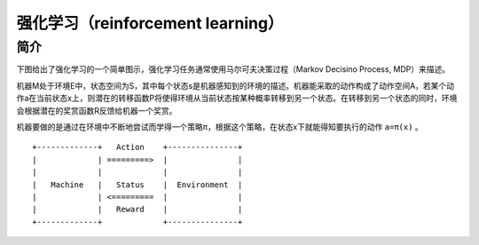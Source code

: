 强化学习（reinforcement learning）
============================================================

简介
------------------------------------------------------------
下图给出了强化学习的一个简单图示，强化学习任务通常使用马尔可夫决策过程（Markov Decisino Process, MDP）来描述。

机器M处于环境E中，状态空间为S，其中每个状态s是机器感知到的环境的描述。机器能采取的动作构成了动作空间A，若某个动作a在当前状态x上，则潜在的转移函数P将使得环境从当前状态按某种概率转移到另一个状态。在转移到另一个状态的同时，环境会根据潜在的奖赏函数R反馈给机器一个奖赏。

机器要做的是通过在环境中不断地尝试而学得一个策略π，根据这个策略，在状态x下就能得知要执行的动作 ``a=π(x)`` 。

::

    +-------------+   Action    +---------------+
    |             | =========>  |               | 
    |             |             |               | 
    |   Machine   |   Status    |  Environment  |
    |             | <=========  |               |
    |             |   Reward    |               | 
    +-------------+             +---------------+
